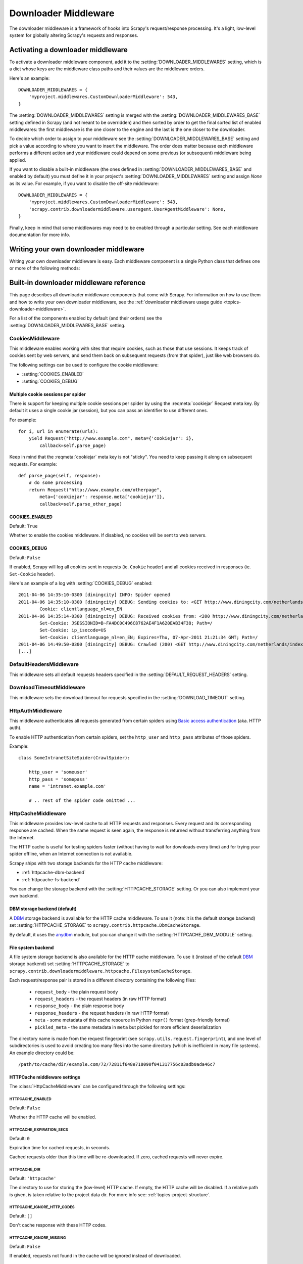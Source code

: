 .. _topics-downloader-middleware:

=====================
Downloader Middleware
=====================

The downloader middleware is a framework of hooks into Scrapy's
request/response processing.  It's a light, low-level system for globally
altering Scrapy's requests and responses.

.. _topics-downloader-middleware-setting:

Activating a downloader middleware
==================================

To activate a downloader middleware component, add it to the
:setting:`DOWNLOADER_MIDDLEWARES` setting, which is a dict whose keys are the
middleware class paths and their values are the middleware orders.

Here's an example::

    DOWNLOADER_MIDDLEWARES = {
        'myproject.middlewares.CustomDownloaderMiddleware': 543,
    }

The :setting:`DOWNLOADER_MIDDLEWARES` setting is merged with the
:setting:`DOWNLOADER_MIDDLEWARES_BASE` setting defined in Scrapy (and not meant to
be overridden) and then sorted by order to get the final sorted list of enabled
middlewares: the first middleware is the one closer to the engine and the last
is the one closer to the downloader.

To decide which order to assign to your middleware see the
:setting:`DOWNLOADER_MIDDLEWARES_BASE` setting and pick a value according to
where you want to insert the middleware. The order does matter because each
middleware performs a different action and your middleware could depend on some
previous (or subsequent) middleware being applied.

If you want to disable a built-in middleware (the ones defined in
:setting:`DOWNLOADER_MIDDLEWARES_BASE` and enabled by default) you must define it
in your project's :setting:`DOWNLOADER_MIDDLEWARES` setting and assign `None`
as its value.  For example, if you want to disable the off-site middleware::

    DOWNLOADER_MIDDLEWARES = {
        'myproject.middlewares.CustomDownloaderMiddleware': 543,
        'scrapy.contrib.downloadermiddleware.useragent.UserAgentMiddleware': None,
    }

Finally, keep in mind that some middlewares may need to be enabled through a
particular setting. See each middleware documentation for more info.

Writing your own downloader middleware
======================================

Writing your own downloader middleware is easy. Each middleware component is a
single Python class that defines one or more of the following methods:

.. module:: scrapy.contrib.downloadermiddleware

.. class:: DownloaderMiddleware

   .. method:: process_request(request, spider)

      This method is called for each request that goes through the download
      middleware.

      :meth:`process_request` should return either ``None``, a
      :class:`~scrapy.http.Response` object, or a :class:`~scrapy.http.Request`
      object.

      If it returns ``None``, Scrapy will continue processing this request, executing all
      other middlewares until, finally, the appropriate downloader handler is called
      the request performed (and its response downloaded).

      If it returns a :class:`~scrapy.http.Response` object, Scrapy won't bother
      calling ANY other request or exception middleware, or the appropriate
      download function; it'll return that Response. Response middleware is
      always called on every Response.

      If it returns an :exc:`~scrapy.exceptions.IgnoreRequest` exception, the
      entire request will be dropped completely and its callback never called.

      :param request: the request being processed
      :type request: :class:`~scrapy.http.Request` object

      :param spider: the spider for which this request is intended
      :type spider: :class:`~scrapy.spider.BaseSpider` object

   .. method:: process_response(request, response, spider)

      :meth:`process_response` should return a :class:`~scrapy.http.Response`
      object or raise a :exc:`~scrapy.exceptions.IgnoreRequest` exception.

      If it returns a :class:`~scrapy.http.Response` (it could be the same given
      response, or a brand-new one), that response will continue to be processed
      with the :meth:`process_response` of the next middleware in the pipeline.

      If it returns an :exc:`~scrapy.exceptions.IgnoreRequest` exception, the
      response will be dropped completely and its callback never called.

      If it returns a :class:`~scrapy.http.Request` object, the returned request will be
      rescheduled to be downloaded in the future.

      :param request: the request that originated the response
      :type request: is a :class:`~scrapy.http.Request` object

      :param response: the response being processed
      :type response: :class:`~scrapy.http.Response` object

      :param spider: the spider for which this response is intended
      :type spider: :class:`~scrapy.spider.BaseSpider` object

   .. method:: process_exception(request, exception, spider)

      Scrapy calls :meth:`process_exception` when a download handler
      or a :meth:`process_request` (from a downloader middleware) raises an
      exception.

      :meth:`process_exception` should return either ``None``,
      :class:`~scrapy.http.Response` or :class:`~scrapy.http.Request` object.

      If it returns ``None``, Scrapy will continue processing this exception,
      executing any other exception middleware, until no middleware is left and
      the default exception handling kicks in.

      If it returns a :class:`~scrapy.http.Response` object, the response middleware
      kicks in, and won't bother calling any other exception middleware.

      If it returns a :class:`~scrapy.http.Request` object, the returned request is
      used to instruct an immediate redirection.
      The original request won't finish until the redirected
      request is completed. This stops the :meth:`process_exception`
      middleware the same as returning Response would do.

      :param request: the request that generated the exception
      :type request: is a :class:`~scrapy.http.Request` object

      :param exception: the raised exception
      :type exception: an ``Exception`` object

      :param spider: the spider for which this request is intended
      :type spider: :class:`~scrapy.spider.BaseSpider` object

.. _topics-downloader-middleware-ref:

Built-in downloader middleware reference
========================================

This page describes all downloader middleware components that come with
Scrapy. For information on how to use them and how to write your own downloader
middleware, see the :ref:`downloader middleware usage guide
<topics-downloader-middleware>`.

For a list of the components enabled by default (and their orders) see the
:setting:`DOWNLOADER_MIDDLEWARES_BASE` setting.

.. _cookies-mw:

CookiesMiddleware
-----------------

.. module:: scrapy.contrib.downloadermiddleware.cookies
   :synopsis: Cookies Downloader Middleware

.. class:: CookiesMiddleware

   This middleware enables working with sites that require cookies, such as
   those that use sessions. It keeps track of cookies sent by web servers, and
   send them back on subsequent requests (from that spider), just like web
   browsers do.

The following settings can be used to configure the cookie middleware:

* :setting:`COOKIES_ENABLED`
* :setting:`COOKIES_DEBUG`

.. reqmeta:: cookiejar

Multiple cookie sessions per spider
~~~~~~~~~~~~~~~~~~~~~~~~~~~~~~~~~~~

.. versionadded:: 0.15

There is support for keeping multiple cookie sessions per spider by using the
:reqmeta:`cookiejar` Request meta key. By default it uses a single cookie jar
(session), but you can pass an identifier to use different ones.

For example::

    for i, url in enumerate(urls):
        yield Request("http://www.example.com", meta={'cookiejar': i},
            callback=self.parse_page)

Keep in mind that the :reqmeta:`cookiejar` meta key is not "sticky". You need to keep
passing it along on subsequent requests. For example::

    def parse_page(self, response):
        # do some processing
        return Request("http://www.example.com/otherpage",
            meta={'cookiejar': response.meta['cookiejar']},
            callback=self.parse_other_page)

.. setting:: COOKIES_ENABLED

COOKIES_ENABLED
~~~~~~~~~~~~~~~

Default: ``True``

Whether to enable the cookies middleware. If disabled, no cookies will be sent
to web servers.

.. setting:: COOKIES_DEBUG

COOKIES_DEBUG
~~~~~~~~~~~~~

Default: ``False``

If enabled, Scrapy will log all cookies sent in requests (ie. ``Cookie``
header) and all cookies received in responses (ie. ``Set-Cookie`` header).

Here's an example of a log with :setting:`COOKIES_DEBUG` enabled::

    2011-04-06 14:35:10-0300 [diningcity] INFO: Spider opened
    2011-04-06 14:35:10-0300 [diningcity] DEBUG: Sending cookies to: <GET http://www.diningcity.com/netherlands/index.html>
            Cookie: clientlanguage_nl=en_EN
    2011-04-06 14:35:14-0300 [diningcity] DEBUG: Received cookies from: <200 http://www.diningcity.com/netherlands/index.html>
            Set-Cookie: JSESSIONID=B~FA4DC0C496C8762AE4F1A620EAB34F38; Path=/
            Set-Cookie: ip_isocode=US
            Set-Cookie: clientlanguage_nl=en_EN; Expires=Thu, 07-Apr-2011 21:21:34 GMT; Path=/
    2011-04-06 14:49:50-0300 [diningcity] DEBUG: Crawled (200) <GET http://www.diningcity.com/netherlands/index.html> (referer: None)
    [...]


DefaultHeadersMiddleware
------------------------

.. module:: scrapy.contrib.downloadermiddleware.defaultheaders
   :synopsis: Default Headers Downloader Middleware

.. class:: DefaultHeadersMiddleware

    This middleware sets all default requests headers specified in the
    :setting:`DEFAULT_REQUEST_HEADERS` setting.

DownloadTimeoutMiddleware
-------------------------

.. module:: scrapy.contrib.downloadermiddleware.downloadtimeout
   :synopsis: Download timeout middleware

.. class:: DownloadTimeoutMiddleware

    This middleware sets the download timeout for requests specified in the
    :setting:`DOWNLOAD_TIMEOUT` setting.

HttpAuthMiddleware
------------------

.. module:: scrapy.contrib.downloadermiddleware.httpauth
   :synopsis: HTTP Auth downloader middleware

.. class:: HttpAuthMiddleware

    This middleware authenticates all requests generated from certain spiders
    using `Basic access authentication`_ (aka. HTTP auth).

    To enable HTTP authentication from certain spiders, set the ``http_user``
    and ``http_pass`` attributes of those spiders.

    Example::

        class SomeIntranetSiteSpider(CrawlSpider):

            http_user = 'someuser'
            http_pass = 'somepass'
            name = 'intranet.example.com'

            # .. rest of the spider code omitted ...

.. _Basic access authentication: http://en.wikipedia.org/wiki/Basic_access_authentication

HttpCacheMiddleware
-------------------

.. module:: scrapy.contrib.downloadermiddleware.httpcache
   :synopsis: HTTP Cache downloader middleware

.. class:: HttpCacheMiddleware

    This middleware provides low-level cache to all HTTP requests and responses.
    Every request and its corresponding response are cached. When the same
    request is seen again, the response is returned without transferring
    anything from the Internet.

    The HTTP cache is useful for testing spiders faster (without having to wait for
    downloads every time) and for trying your spider offline, when an Internet
    connection is not available.

    Scrapy ships with two storage backends for the HTTP cache middleware:

    * :ref:`httpcache-dbm-backend`
    * :ref:`httpcache-fs-backend`

    You can change the storage backend with the :setting:`HTTPCACHE_STORAGE`
    setting. Or you can also implement your own backend.

.. _httpcache-dbm-backend:

DBM storage backend (default)
~~~~~~~~~~~~~~~~~~~~~~~~~~~~~

.. versionadded:: 0.13

A DBM_ storage backend is available for the HTTP cache middleware. To use it
(note: it is the default storage backend) set :setting:`HTTPCACHE_STORAGE`
to ``scrapy.contrib.httpcache.DbmCacheStorage``.

By default, it uses the anydbm_ module, but you can change it with the
:setting:`HTTPCACHE_DBM_MODULE` setting.

.. _httpcache-fs-backend:

File system backend
~~~~~~~~~~~~~~~~~~~

A file system storage backend is also available for the HTTP cache middleware.
To use it (instead of the default DBM_ storage backend) set :setting:`HTTPCACHE_STORAGE`
to ``scrapy.contrib.downloadermiddleware.httpcache.FilesystemCacheStorage``.

Each request/response pair is stored in a different directory containing
the following files:

 * ``request_body`` - the plain request body
 * ``request_headers`` - the request headers (in raw HTTP format)
 * ``response_body`` - the plain response body
 * ``response_headers`` - the request headers (in raw HTTP format)
 * ``meta`` - some metadata of this cache resource in Python ``repr()`` format
   (grep-friendly format)
 * ``pickled_meta`` - the same metadata in ``meta`` but pickled for more
   efficient deserialization

The directory name is made from the request fingerprint (see
``scrapy.utils.request.fingerprint``), and one level of subdirectories is
used to avoid creating too many files into the same directory (which is
inefficient in many file systems). An example directory could be::

   /path/to/cache/dir/example.com/72/72811f648e718090f041317756c03adb0ada46c7

HTTPCache middleware settings
~~~~~~~~~~~~~~~~~~~~~~~~~~~~~

The :class:`HttpCacheMiddleware` can be configured through the following
settings:

.. setting:: HTTPCACHE_ENABLED

HTTPCACHE_ENABLED
^^^^^^^^^^^^^^^^^

.. versionadded:: 0.11

Default: ``False``

Whether the HTTP cache will be enabled.

.. versionchanged:: 0.11
   Before 0.11, :setting:`HTTPCACHE_DIR` was used to enable cache.

.. setting:: HTTPCACHE_EXPIRATION_SECS

HTTPCACHE_EXPIRATION_SECS
^^^^^^^^^^^^^^^^^^^^^^^^^

Default: ``0``

Expiration time for cached requests, in seconds.

Cached requests older than this time will be re-downloaded. If zero, cached
requests will never expire.

.. versionchanged:: 0.11
   Before 0.11, zero meant cached requests always expire.

.. setting:: HTTPCACHE_DIR

HTTPCACHE_DIR
^^^^^^^^^^^^^

Default: ``'httpcache'``

The directory to use for storing the (low-level) HTTP cache. If empty, the HTTP
cache will be disabled. If a relative path is given, is taken relative to the
project data dir. For more info see: :ref:`topics-project-structure`.

.. setting:: HTTPCACHE_IGNORE_HTTP_CODES

HTTPCACHE_IGNORE_HTTP_CODES
^^^^^^^^^^^^^^^^^^^^^^^^^^^

.. versionadded:: 0.10

Default: ``[]``

Don't cache response with these HTTP codes.

.. setting:: HTTPCACHE_IGNORE_MISSING

HTTPCACHE_IGNORE_MISSING
^^^^^^^^^^^^^^^^^^^^^^^^

Default: ``False``

If enabled, requests not found in the cache will be ignored instead of downloaded.

.. setting:: HTTPCACHE_IGNORE_SCHEMES

HTTPCACHE_IGNORE_SCHEMES
^^^^^^^^^^^^^^^^^^^^^^^^

.. versionadded:: 0.10

Default: ``['file']``

Don't cache responses with these URI schemes.

.. setting:: HTTPCACHE_STORAGE

HTTPCACHE_STORAGE
^^^^^^^^^^^^^^^^^

Default: ``'scrapy.contrib.httpcache.DbmCacheStorage'``

The class which implements the cache storage backend.

.. setting:: HTTPCACHE_DBM_MODULE

HTTPCACHE_DBM_MODULE
^^^^^^^^^^^^^^^^^^^^

.. versionadded:: 0.13

Default: ``'anydbm'``

The database module to use in the :ref:`DBM storage backend
<httpcache-dbm-backend>`. This setting is specific to the DBM backend.


HttpCompressionMiddleware
-------------------------

.. module:: scrapy.contrib.downloadermiddleware.httpcompression
   :synopsis: Http Compression Middleware

.. class:: HttpCompressionMiddleware

   This middleware allows compressed (gzip, deflate) traffic to be
   sent/received from web sites.

ChunkedTransferMiddleware
-------------------------

.. module:: scrapy.contrib.downloadermiddleware.chunked
   :synopsis: Chunked Transfer Middleware

.. class:: ChunkedTransferMiddleware

   This middleware adds support for `chunked transfer encoding`_

HttpProxyMiddleware
-------------------

.. module:: scrapy.contrib.downloadermiddleware.httpproxy
   :synopsis: Http Proxy Middleware

.. versionadded:: 0.8

.. class:: HttpProxyMiddleware

   This middleware sets the HTTP proxy to use for requests, by setting the
   ``proxy`` meta value to :class:`~scrapy.http.Request` objects.

   Like the Python standard library modules `urllib`_ and `urllib2`_, it obeys
   the following environment variables:

   * ``http_proxy``
   * ``https_proxy``
   * ``no_proxy``

.. _urllib: http://docs.python.org/library/urllib.html
.. _urllib2: http://docs.python.org/library/urllib2.html

RedirectMiddleware
------------------

.. module:: scrapy.contrib.downloadermiddleware.redirect
   :synopsis: Redirection Middleware

.. class:: RedirectMiddleware

   This middleware handles redirection of requests based on response status and
   meta-refresh html tag.

.. reqmeta:: redirect_urls

The urls which the request goes through (while being redirected) can be found
in the ``redirect_urls`` :attr:`Request.meta <scrapy.http.Request.meta>` key.

The :class:`RedirectMiddleware` can be configured through the following
settings (see the settings documentation for more info):

* :setting:`REDIRECT_ENABLED`
* :setting:`REDIRECT_MAX_TIMES`
* :setting:`REDIRECT_MAX_METAREFRESH_DELAY`

.. reqmeta:: dont_redirect

If :attr:`Request.meta <scrapy.http.Request.meta>` contains the
``dont_redirect`` key, the request will be ignored by this middleware.


RedirectMiddleware settings
~~~~~~~~~~~~~~~~~~~~~~~~~~~

.. setting:: REDIRECT_ENABLED

REDIRECT_ENABLED
^^^^^^^^^^^^^^^^

.. versionadded:: 0.13

Default: ``True``

Whether the Redirect middleware will be enabled.

.. setting:: REDIRECT_MAX_TIMES

REDIRECT_MAX_TIMES
^^^^^^^^^^^^^^^^^^

Default: ``20``

The maximum number of redirections that will be follow for a single request.

.. setting:: REDIRECT_MAX_METAREFRESH_DELAY

REDIRECT_MAX_METAREFRESH_DELAY
^^^^^^^^^^^^^^^^^^^^^^^^^^^^^^

Default: ``100``

The maximum meta-refresh delay (in seconds) to follow the redirection.

RetryMiddleware
---------------

.. module:: scrapy.contrib.downloadermiddleware.retry
   :synopsis: Retry Middleware

.. class:: RetryMiddleware

   A middlware to retry failed requests that are potentially caused by
   temporary problems such as a connection timeout or HTTP 500 error.

Failed pages are collected on the scraping process and rescheduled at the
end, once the spider has finished crawling all regular (non failed) pages.
Once there are no more failed pages to retry, this middleware sends a signal
(retry_complete), so other extensions could connect to that signal.

The :class:`RetryMiddleware` can be configured through the following
settings (see the settings documentation for more info):

* :setting:`RETRY_ENABLED`
* :setting:`RETRY_TIMES`
* :setting:`RETRY_HTTP_CODES`

About HTTP errors to consider:

You may want to remove 400 from :setting:`RETRY_HTTP_CODES`, if you stick to the
HTTP protocol. It's included by default because it's a common code used
to indicate server overload, which would be something we want to retry.

.. reqmeta:: dont_retry

If :attr:`Request.meta <scrapy.http.Request.meta>` contains the ``dont_retry``
key, the request will be ignored by this middleware.

RetryMiddleware Settings
~~~~~~~~~~~~~~~~~~~~~~~~

.. setting:: RETRY_ENABLED

RETRY_ENABLED
^^^^^^^^^^^^^

.. versionadded:: 0.13

Default: ``True``

Whether the Retry middleware will be enabled.

.. setting:: RETRY_TIMES

RETRY_TIMES
^^^^^^^^^^^

Default: ``2``

Maximum number of times to retry, in addition to the first download.

.. setting:: RETRY_HTTP_CODES

RETRY_HTTP_CODES
^^^^^^^^^^^^^^^^

Default: ``[500, 503, 504, 400, 408]``

Which HTTP response codes to retry. Other errors (DNS lookup issues,
connections lost, etc) are always retried.

.. _topics-dlmw-robots:

RobotsTxtMiddleware
-------------------

.. module:: scrapy.contrib.downloadermiddleware.robotstxt
   :synopsis: robots.txt middleware

.. class:: RobotsTxtMiddleware

    This middleware filters out requests forbidden by the robots.txt exclusion
    standard.

    To make sure Scrapy respects robots.txt make sure the middleware is enabled
    and the :setting:`ROBOTSTXT_OBEY` setting is enabled.

    .. warning:: Keep in mind that, if you crawl using multiple concurrent
       requests per domain, Scrapy could still  download some forbidden pages
       if they were requested before the robots.txt file was downloaded. This
       is a known limitation of the current robots.txt middleware and will
       be fixed in the future.

DownloaderStats
---------------

.. module:: scrapy.contrib.downloadermiddleware.stats
   :synopsis: Downloader Stats Middleware

.. class:: DownloaderStats

   Middleware that stores stats of all requests, responses and exceptions that
   pass through it.

   To use this middleware you must enable the :setting:`DOWNLOADER_STATS`
   setting.

UserAgentMiddleware
-------------------

.. module:: scrapy.contrib.downloadermiddleware.useragent
   :synopsis: User Agent Middleware

.. class:: UserAgentMiddleware

   Middleware that allows spiders to override the default user agent.

   In order for a spider to override the default user agent, its `user_agent`
   attribute must be set.


.. _DBM: http://en.wikipedia.org/wiki/Dbm
.. _anydbm: http://docs.python.org/library/anydbm.html
.. _chunked transfer encoding: http://en.wikipedia.org/wiki/Chunked_transfer_encoding
